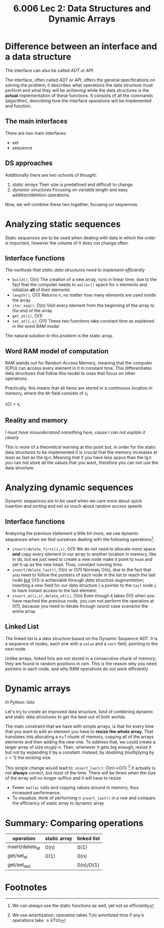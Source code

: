 #+TITLE: 6.006 Lec 2: Data Structures and Dynamic Arrays

* Difference between an interface and a data structure
The interface can also be called /ADT or API/.

The interface, often called /ADT or API/, offers the general specifications on
solving the problem; it describes what operations the data structure must
perform and what they will be /achieving/ while the data structures is the
*actual* implementation of these functions. It consists of all the commands
(algorithm), describing how the interface operations will be implemented and
function.

** The main interfaces
There are two main interfaces:
- set
- sequence

** DS approaches
Additionally there are two schools of thought:
1. [[*Analyzing static sequences][/static/ arrays]]
   Their size is predefined and difficult to change
2. [[*Analyzing dynamic sequences][dynamic structures]]
   Focusing on variable length and easy addition/deletion operations.

Now, we will combine these two together, focusing on sequences.

* Analyzing static sequences
Static sequences are to be used when dealing with data in which the order is
important, however the volume of it does not change often.

** Interface functions
/The methods that static data structures need to implement efficiently/
- ~build()~, O(n)
  The creation of a new array, runs in linear time, due to the fact that the
  computer needs to ~malloc()~ space for n elements and initialize *all* of
  their elements
- ~length()~, O(1)
  Returns n, no matter how many elements are used inside the array
- ~iter_seq()~, O(n)
  Visit every element from the beginning of the array to the end of the array
- ~get_at(i)~, O(1)
- ~set_at(i,x)~, O(1)
  These two functions take constant time as explained in [[*Word RAM model of computation][the word RAM model]]

The natural solution to this /problem/ is the static array.

** Word RAM model of computation
RAM stands out for Random Access Memory, meaning that the computer (CPU) can
access every element in it in constant time. This differentiates data structures
that follow this model to ones that focus on other operations.

Practically, this means that all items are stored in a continuous location in
memory, where the ith field  consists of x_i
#+begin_source c
x[i] = x_i
#+end_source

** Reality and memory
/I must have misunderstood something here, cause I can not explain it clearly/

This is more of a /theoretical/ warning at this point but, in order for the
static data structures to be implemented it is crucial that the memory increases
at least as fast as the $\lg{n}$. Meaning that if you have less space than the
$\lg{n}$ you can not store all the values that you want, therefore you can not
use the data structure.

* Analyzing dynamic sequences
Dynamic sequences are to be used when we care more about quick insertion and
sorting and not so much about random access speeds

** Interface functions
Analyzing the previous statement a little bit more, we use dynamic sequences
when we find ourselves dealing with the following operations[fn:3]:
- ~insert/delete_first(i,x)~, O(1)
  We do not need to allocate more space *and* copy every element in our array to
  another location in memory, like in ds, but we just need to create a new node
  make it point to ~head~ and set it up as the new head. Thus, constant running
  time.
- ~insert/delete_last()~, O(n) or O(1)
  Normaly O(n), due to the fact that you need to follow the pointers of each
  node in the list to reach the last node _but_ O(1) is achievable through /data
  structure augmentation/; inserting a new field for our data structure ( a
  pointer to the ~tail~ node ), to have instant access to the last element.
- ~insert_at(i,x),delete_at(i)~, O(n)
  Even though it takes 0(1) when you have reached the previous node, you can not
  perform the operation at 0(1), because you need to iterate through (worst case
  scenario) the entire array

** Linked List
The linked list is a data structure based on the Dynamic Sequence ADT. It is a
sequence of nodes, each one with a ~value~ and a ~next~ field, pointing to the
next node.

Unlike arrays, linked lists are not stored in a consecutive chunk of memory;
they are found in random positions in ram. This is the reason why you need
pointers in each node, and why RAM operations do not work efficiently

* Dynamic arrays
/In Python: lists/

Let's try to create an improved data structure, kind of combining dynamic and
static data structures to get the best out of both worlds.

The main constraint that we have with simple arrays, is that for every time that
you want to add an element you have to *resize the whole array*. That translates
into allocating a n+1 chunk of memory, copying all of the arrays elements and
then adding the new one. To address that, we could create a larger array of size
/rougly/ n. Then, whenever it gets big enough, resize it but not by expanding it
by a constant. Instead, by doubling (multiplying by $c>1$) the existing size.


This simple change would lead to:
~insert_last()~: O(n)->O(1) [fn:4]
It actually is not *always* correct, but most of the time. There will be times
when the size of the array will no longer suffice and it will have to resize
- Fewer ~malloc~ calls and copying values around in memory, thus increased performance.
- To visualize, think of performing n ~insert_last()~ in a row and compare the
  efficiency of static array to dynamic array

* Summary: Comparing operations
| operation        | static array | linked list |
|------------------+--------------+-------------|
| insert/delete_at | 0(n)         | 0(1)        |
| get/set_at       | 0(1)         | 0(n)        |
| get/set_last     |              | 0(n)/O(1)   |

* Footnotes

[fn:4] We use amortization: operation takes T(n) amortized time if any k operations take $\geq k T(n)$

[fn:3] We can always use the static functions as well, yet not so efficiently

